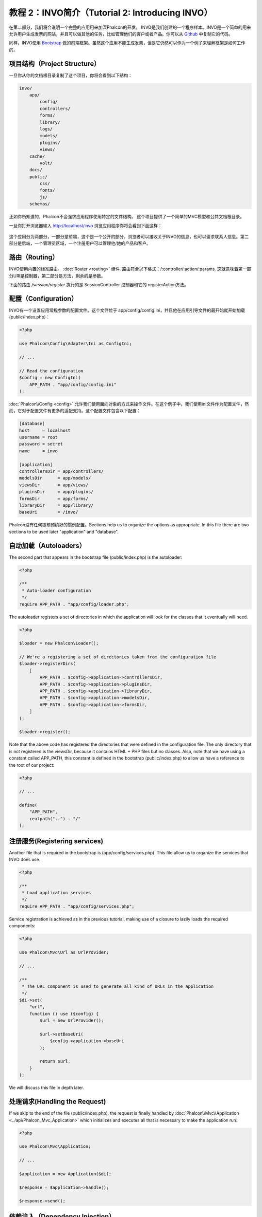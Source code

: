 教程 2：INVO简介（Tutorial 2: Introducing INVO）
========================================================

在第二部分，我们将会说明一个完整的应用用来加深Phalcon的开发。
INVO是我们创建的一个程序样本。INVO是一个简单的用来允许用户生成发票的网站，并且可以做其他的任务，比如管理他们的客户或者产品。你可以从 Github_ 中复制它的代码。

同样，INVO使用 `Bootstrap`_ 做的前端框架。虽然这个应用不能生成发票，但是它仍然可以作为一个例子来理解框架是如何工作的。

项目结构（Project Structure）
-----------------------------
一旦你从你的文档根目录复制了这个项目，你将会看到以下结构：

.. code-block:: bash

    invo/
        app/
            config/
            controllers/
            forms/
            library/
            logs/
            models/
            plugins/
            views/
        cache/
            volt/
        docs/
        public/
            css/
            fonts/
            js/
        schemas/

正如你所知道的，Phalcon不会强求应用程序使用特定的文件结构。 这个项目提供了一个简单的MVC模型和公共文档根目录。

一旦你打开浏览器输入 http://localhost/invo 浏览应用程序你将会看到下面这样：

.. figure:: ../_static/img/invo-1.png
   :align: center

这个应用分为两部分，一部分是前端，这个是一个公开的部分，浏览者可以接收关于INVO的信息，也可以请求联系人信息。第二部分是后端，一个管理员区域，一个注册用户可以管理他/她的产品和客户。

路由（Routing）
---------------
INVO使用内置的标准路由。  :doc:`Router <routing>` 组件. 路由符合以下格式：/:controller/:action/:params. 这就意味着第一部分URI是控制器，第二部分是方法，剩余的是参数。

下面的路由 `/session/register` 执行的是 SessionController 控制器和它的 registerAction方法。

配置（Configuration）
---------------------
INVO有一个设置应用常规参数的配置文件。这个文件位于 app/config/config.ini，并且他在应用引导文件的最开始就开始加载 (public/index.php)：

.. code-block:: php

    <?php

    use Phalcon\Config\Adapter\Ini as ConfigIni;

    // ...

    // Read the configuration
    $config = new ConfigIni(
        APP_PATH . "app/config/config.ini"
    );

:doc:`Phalcon\\Config <config>` 允许我们使用面向对象的方式来操作文件。在这个例子中，我们使用ini文件作为配置文件，然而，它对于配置文件有更多的适配支持。这个配置文件包含以下配置：

.. code-block:: ini

    [database]
    host     = localhost
    username = root
    password = secret
    name     = invo

    [application]
    controllersDir = app/controllers/
    modelsDir      = app/models/
    viewsDir       = app/views/
    pluginsDir     = app/plugins/
    formsDir       = app/forms/
    libraryDir     = app/library/
    baseUri        = /invo/

Phalcon没有任何提前预约好的惯例配置。Sections help us to organize the options as appropriate.
In this file there are two sections to be used later "application" and "database".

自动加载（Autoloaders）
-----------------------
The second part that appears in the bootstrap file (public/index.php) is the autoloader:

.. code-block:: php

    <?php

    /**
     * Auto-loader configuration
     */
    require APP_PATH . "app/config/loader.php";

The autoloader registers a set of directories in which the application will look for
the classes that it eventually will need.

.. code-block:: php

    <?php

    $loader = new Phalcon\Loader();

    // We're a registering a set of directories taken from the configuration file
    $loader->registerDirs(
        [
            APP_PATH . $config->application->controllersDir,
            APP_PATH . $config->application->pluginsDir,
            APP_PATH . $config->application->libraryDir,
            APP_PATH . $config->application->modelsDir,
            APP_PATH . $config->application->formsDir,
        ]
    );

    $loader->register();

Note that the above code has registered the directories that were defined in the configuration file. The only
directory that is not registered is the viewsDir, because it contains HTML + PHP files but no classes.
Also, note that we have using a constant called APP_PATH, this constant is defined in the bootstrap
(public/index.php) to allow us have a reference to the root of our project:

.. code-block:: php

    <?php

    // ...

    define(
        "APP_PATH",
        realpath("..") . "/"
    );

注册服务(Registering services)
------------------------------
Another file that is required in the bootstrap is (app/config/services.php). This file allow
us to organize the services that INVO does use.

.. code-block:: php

    <?php

    /**
     * Load application services
     */
    require APP_PATH . "app/config/services.php";

Service registration is achieved as in the previous tutorial, making use of a closure to lazily loads
the required components:

.. code-block:: php

    <?php

    use Phalcon\Mvc\Url as UrlProvider;

    // ...

    /**
     * The URL component is used to generate all kind of URLs in the application
     */
    $di->set(
        "url",
        function () use ($config) {
            $url = new UrlProvider();

            $url->setBaseUri(
                $config->application->baseUri
            );

            return $url;
        }
    );

We will discuss this file in depth later.

处理请求(Handling the Request)
------------------------------
If we skip to the end of the file (public/index.php), the request is finally handled by :doc:`Phalcon\\Mvc\\Application <../api/Phalcon_Mvc_Application>`
which initializes and executes all that is necessary to make the application run:

.. code-block:: php

    <?php

    use Phalcon\Mvc\Application;

    // ...

    $application = new Application($di);

    $response = $application->handle();

    $response->send();

依赖注入（Dependency Injection）
--------------------------------
Look at the first line of the code block above, the Application class constructor is receiving the variable
:code:`$di` as an argument. What is the purpose of that variable? Phalcon is a highly decoupled framework,
so we need a component that acts as glue to make everything work together. That component is :doc:`Phalcon\\Di <../api/Phalcon_Di>`.
It is a service container that also performs dependency injection and service location,
instantiating all components as they are needed by the application.

There are many ways of registering services in the container. In INVO, most services have been registered using
anonymous functions/closures. Thanks to this, the objects are instantiated in a lazy way, reducing the resources needed
by the application.

For instance, in the following excerpt the session service is registered. The anonymous function will only be
called when the application requires access to the session data:

.. code-block:: php

    <?php

    use Phalcon\Session\Adapter\Files as Session;

    // ...

    // Start the session the first time a component requests the session service
    $di->set(
        "session",
        function () {
            $session = new Session();

            $session->start();

            return $session;
        }
    );

Here, we have the freedom to change the adapter, perform additional initialization and much more. Note that the service
was registered using the name "session". This is a convention that will allow the framework to identify the active
service in the services container.

A request can use many services and registering each service individually can be a cumbersome task. For that reason,
the framework provides a variant of :doc:`Phalcon\\Di <../api/Phalcon_Di>` called :doc:`Phalcon\\Di\\FactoryDefault <../api/Phalcon_Di_FactoryDefault>` whose task is to register
all services providing a full-stack framework.

.. code-block:: php

    <?php

    use Phalcon\Di\FactoryDefault;

    // ...

    // The FactoryDefault Dependency Injector automatically registers the
    // right services providing a full-stack framework
    $di = new FactoryDefault();

It registers the majority of services with components provided by the framework as standard. If we need to override
the definition of some service we could just set it again as we did above with "session" or "url".
This is the reason for the existence of the variable :code:`$di`.

In next chapter, we will see how to authentication and authorization is implemented in INVO.

.. _Github: https://github.com/phalcon/invo
.. _Bootstrap: http://getbootstrap.com/
